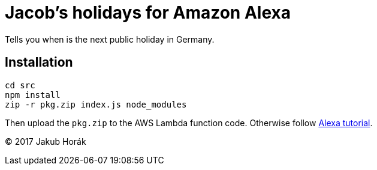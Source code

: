 = Jacob's holidays for Amazon Alexa

Tells you when is the next public holiday in Germany.

== Installation

    cd src
    npm install
    zip -r pkg.zip index.js node_modules

Then upload the `pkg.zip` to the AWS Lambda function code.
Otherwise follow https://github.com/alexa/skill-sample-nodejs-fact[Alexa tutorial].

(C) 2017 Jakub Horák
